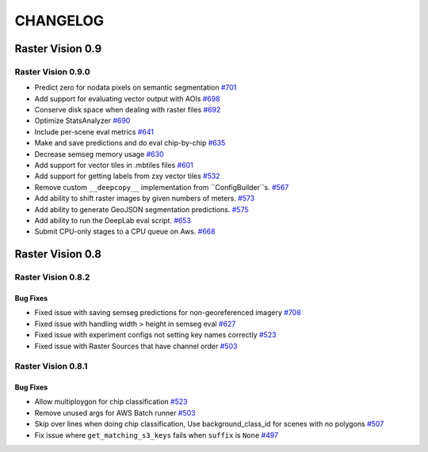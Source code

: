 CHANGELOG
=========

Raster Vision 0.9
-----------------

Raster Vision 0.9.0
~~~~~~~~~~~~~~~~~~~
- Predict zero for nodata pixels on semantic segmentation `#701 <https://github.com/azavea/raster-vision/pull/701>`_
- Add support for evaluating vector output with AOIs `#698 <https://github.com/azavea/raster-vision/pull/698>`_
- Conserve disk space when dealing with raster files `#692 <https://github.com/azavea/raster-vision/pull/692>`_
- Optimize StatsAnalyzer `#690 <https://github.com/azavea/raster-vision/pull/690>`_
- Include per-scene eval metrics `#641 <https://github.com/azavea/raster-vision/pull/641>`_
- Make and save predictions and do eval chip-by-chip `#635 <https://github.com/azavea/raster-vision/pull/635>`_
- Decrease semseg memory usage `#630 <https://github.com/azavea/raster-vision/pull/630>`_
- Add support for vector tiles in .mbtiles files `#601 <https://github.com/azavea/raster-vision/pull/601>`_
- Add support for getting labels from zxy vector tiles `#532 <https://github.com/azavea/raster-vision/pull/532>`_
- Remove custom ``__deepcopy__`` implementation from ``ConfigBuilder``s. `#567 <https://github.com/azavea/raster-vision/pull/567>`_
- Add ability to shift raster images by given numbers of meters.  `#573 <https://github.com/azavea/raster-vision/pull/573>`_
- Add ability to generate GeoJSON segmentation predictions.  `#575 <https://github.com/azavea/raster-vision/pull/575>`_
- Add ability to run the DeepLab eval script.  `#653 <https://github.com/azavea/raster-vision/pull/653>`_
- Submit CPU-only stages to a CPU queue on Aws.  `#668 <https://github.com/azavea/raster-vision/pull/668>`_

Raster Vision 0.8
-----------------

Raster Vision 0.8.2
~~~~~~~~~~~~~~~~~~~

Bug Fixes
^^^^^^^^^
- Fixed issue with saving semseg predictions for non-georeferenced imagery `#708 <https://github.com/azavea/raster-vision/pull/708>`_
- Fixed issue with handling width > height in semseg eval `#627 <https://github.com/azavea/raster-vision/pull/627>`_
- Fixed issue with experiment configs not setting key names correctly `#523 <https://github.com/azavea/raster-vision/pull/576>`_
- Fixed issue with Raster Sources that have channel order `#503 <https://github.com/azavea/raster-vision/pull/576>`_

Raster Vision 0.8.1
~~~~~~~~~~~~~~~~~~~

Bug Fixes
^^^^^^^^^
- Allow multiploygon for chip classification `#523 <https://github.com/azavea/raster-vision/pull/523>`_
- Remove unused args for AWS Batch runner `#503 <https://github.com/azavea/raster-vision/pull/503>`_
- Skip over lines when doing chip classification, Use background_class_id for scenes with no polygons `#507 <https://github.com/azavea/raster-vision/pull/507>`_
- Fix issue where ``get_matching_s3_keys`` fails when ``suffix`` is ``None`` `#497 <https://github.com/azavea/raster-vision/pull/497>`_
